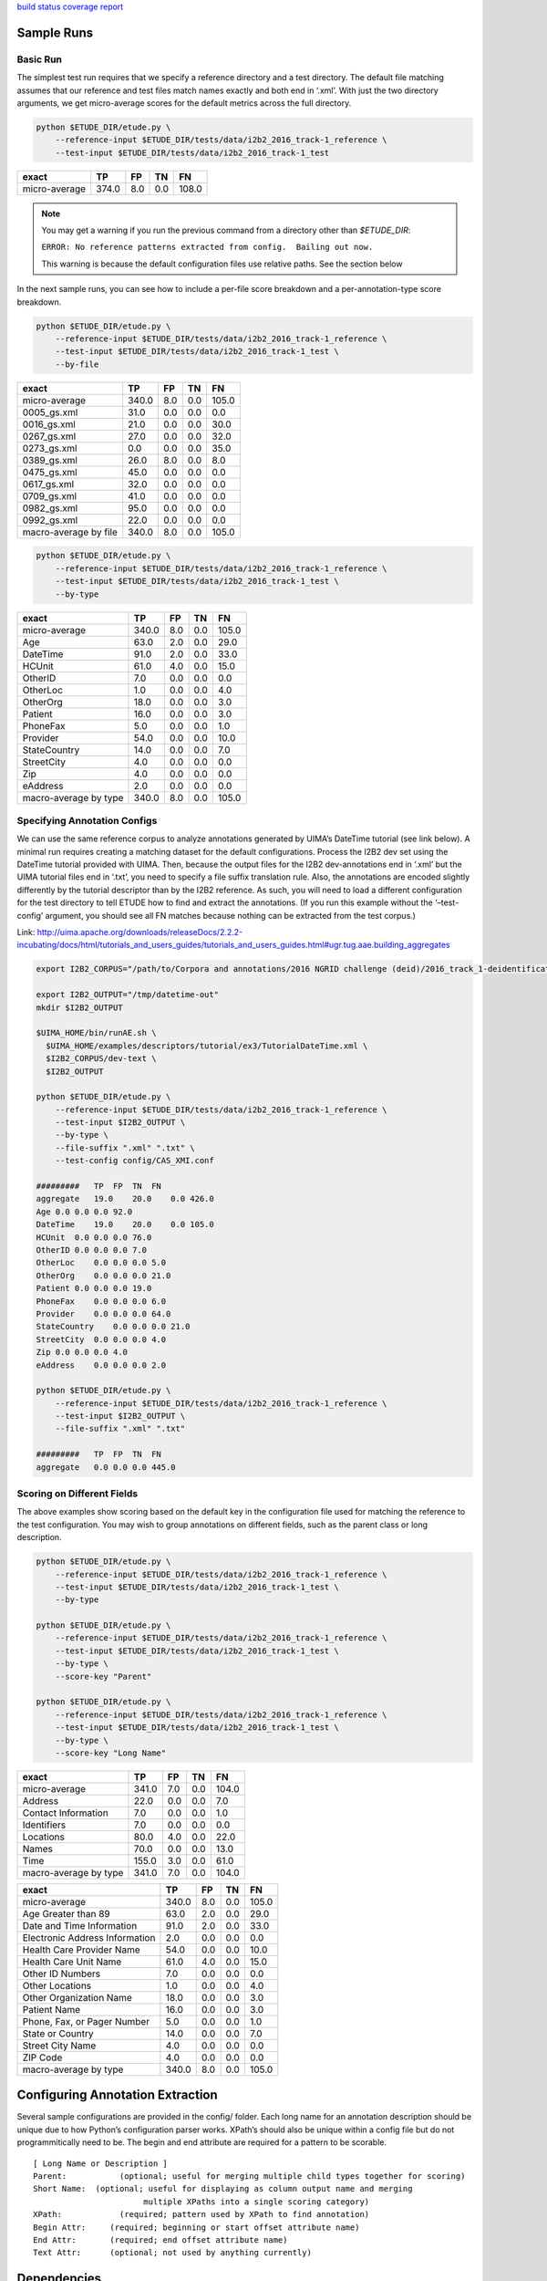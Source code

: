 `build status <https://git.musc.edu/tbic/etude/commits/master>`__
`coverage report <https://git.musc.edu/tbic/etude/commits/master>`__

Sample Runs
===========

Basic Run
---------

The simplest test run requires that we specify a reference directory and
a test directory. The default file matching assumes that our reference
and test files match names exactly and both end in ‘.xml’. With just the
two directory arguments, we get micro-average scores for the default
metrics across the full directory.

.. code:: bash

   python $ETUDE_DIR/etude.py \
       --reference-input $ETUDE_DIR/tests/data/i2b2_2016_track-1_reference \
       --test-input $ETUDE_DIR/tests/data/i2b2_2016_track-1_test

+---------------+-------+-----+-----+-------+
| exact         | TP    | FP  | TN  | FN    |
+===============+=======+=====+=====+=======+
| micro-average | 374.0 | 8.0 | 0.0 | 108.0 |
+---------------+-------+-----+-----+-------+

.. note::

   You may get a warning if you run the previous command from a
   directory other than `$ETUDE_DIR`:
   
   ``ERROR: No reference patterns extracted from config.  Bailing out
   now.``

   This warning is because the default configuration files use
   relative paths.  See the section below
   
In the next sample runs, you can see how to include a per-file score
breakdown and a per-annotation-type score breakdown.

.. code:: bash

   python $ETUDE_DIR/etude.py \
       --reference-input $ETUDE_DIR/tests/data/i2b2_2016_track-1_reference \
       --test-input $ETUDE_DIR/tests/data/i2b2_2016_track-1_test \
       --by-file

+-----------------------+-------+-----+-----+-------+
| exact                 | TP    | FP  | TN  | FN    |
+=======================+=======+=====+=====+=======+
| micro-average         | 340.0 | 8.0 | 0.0 | 105.0 |
+-----------------------+-------+-----+-----+-------+
| 0005_gs.xml           | 31.0  | 0.0 | 0.0 | 0.0   |
+-----------------------+-------+-----+-----+-------+
| 0016_gs.xml           | 21.0  | 0.0 | 0.0 | 30.0  |
+-----------------------+-------+-----+-----+-------+
| 0267_gs.xml           | 27.0  | 0.0 | 0.0 | 32.0  |
+-----------------------+-------+-----+-----+-------+
| 0273_gs.xml           | 0.0   | 0.0 | 0.0 | 35.0  |
+-----------------------+-------+-----+-----+-------+
| 0389_gs.xml           | 26.0  | 8.0 | 0.0 | 8.0   |
+-----------------------+-------+-----+-----+-------+
| 0475_gs.xml           | 45.0  | 0.0 | 0.0 | 0.0   |
+-----------------------+-------+-----+-----+-------+
| 0617_gs.xml           | 32.0  | 0.0 | 0.0 | 0.0   |
+-----------------------+-------+-----+-----+-------+
| 0709_gs.xml           | 41.0  | 0.0 | 0.0 | 0.0   |
+-----------------------+-------+-----+-----+-------+
| 0982_gs.xml           | 95.0  | 0.0 | 0.0 | 0.0   |
+-----------------------+-------+-----+-----+-------+
| 0992_gs.xml           | 22.0  | 0.0 | 0.0 | 0.0   |
+-----------------------+-------+-----+-----+-------+
| macro-average by file | 340.0 | 8.0 | 0.0 | 105.0 |
+-----------------------+-------+-----+-----+-------+

.. code:: bash

   python $ETUDE_DIR/etude.py \
       --reference-input $ETUDE_DIR/tests/data/i2b2_2016_track-1_reference \
       --test-input $ETUDE_DIR/tests/data/i2b2_2016_track-1_test \
       --by-type

+-----------------------+-------+-----+-----+-------+
| exact                 | TP    | FP  | TN  | FN    |
+=======================+=======+=====+=====+=======+
| micro-average         | 340.0 | 8.0 | 0.0 | 105.0 |
+-----------------------+-------+-----+-----+-------+
| Age                   | 63.0  | 2.0 | 0.0 | 29.0  |
+-----------------------+-------+-----+-----+-------+
| DateTime              | 91.0  | 2.0 | 0.0 | 33.0  |
+-----------------------+-------+-----+-----+-------+
| HCUnit                | 61.0  | 4.0 | 0.0 | 15.0  |
+-----------------------+-------+-----+-----+-------+
| OtherID               | 7.0   | 0.0 | 0.0 | 0.0   |
+-----------------------+-------+-----+-----+-------+
| OtherLoc              | 1.0   | 0.0 | 0.0 | 4.0   |
+-----------------------+-------+-----+-----+-------+
| OtherOrg              | 18.0  | 0.0 | 0.0 | 3.0   |
+-----------------------+-------+-----+-----+-------+
| Patient               | 16.0  | 0.0 | 0.0 | 3.0   |
+-----------------------+-------+-----+-----+-------+
| PhoneFax              | 5.0   | 0.0 | 0.0 | 1.0   |
+-----------------------+-------+-----+-----+-------+
| Provider              | 54.0  | 0.0 | 0.0 | 10.0  |
+-----------------------+-------+-----+-----+-------+
| StateCountry          | 14.0  | 0.0 | 0.0 | 7.0   |
+-----------------------+-------+-----+-----+-------+
| StreetCity            | 4.0   | 0.0 | 0.0 | 0.0   |
+-----------------------+-------+-----+-----+-------+
| Zip                   | 4.0   | 0.0 | 0.0 | 0.0   |
+-----------------------+-------+-----+-----+-------+
| eAddress              | 2.0   | 0.0 | 0.0 | 0.0   |
+-----------------------+-------+-----+-----+-------+
| macro-average by type | 340.0 | 8.0 | 0.0 | 105.0 |
+-----------------------+-------+-----+-----+-------+

Specifying Annotation Configs
-----------------------------

We can use the same reference corpus to analyze annotations generated by
UIMA’s DateTime tutorial (see link below). A minimal run requires
creating a matching dataset for the default configurations. Process the
I2B2 dev set using the DateTime tutorial provided with UIMA. Then,
because the output files for the I2B2 dev-annotations end in ‘.xml’ but
the UIMA tutorial files end in ‘.txt’, you need to specify a file suffix
translation rule. Also, the annotations are encoded slightly differently
by the tutorial descriptor than by the I2B2 reference. As such, you will
need to load a different configuration for the test directory to tell
ETUDE how to find and extract the annotations. (If you run this example
without the ‘–test-config’ argument, you should see all FN matches
because nothing can be extracted from the test corpus.)

Link:
http://uima.apache.org/downloads/releaseDocs/2.2.2-incubating/docs/html/tutorials_and_users_guides/tutorials_and_users_guides.html#ugr.tug.aae.building_aggregates

.. code:: bash

   export I2B2_CORPUS="/path/to/Corpora and annotations/2016 NGRID challenge (deid)/2016_track_1-deidentification"

   export I2B2_OUTPUT="/tmp/datetime-out"
   mkdir $I2B2_OUTPUT

   $UIMA_HOME/bin/runAE.sh \
     $UIMA_HOME/examples/descriptors/tutorial/ex3/TutorialDateTime.xml \
     $I2B2_CORPUS/dev-text \
     $I2B2_OUTPUT

   python $ETUDE_DIR/etude.py \
       --reference-input $ETUDE_DIR/tests/data/i2b2_2016_track-1_reference \
       --test-input $I2B2_OUTPUT \
       --by-type \
       --file-suffix ".xml" ".txt" \
       --test-config config/CAS_XMI.conf

   #########   TP  FP  TN  FN
   aggregate   19.0    20.0    0.0 426.0
   Age 0.0 0.0 0.0 92.0
   DateTime    19.0    20.0    0.0 105.0
   HCUnit  0.0 0.0 0.0 76.0
   OtherID 0.0 0.0 0.0 7.0
   OtherLoc    0.0 0.0 0.0 5.0
   OtherOrg    0.0 0.0 0.0 21.0
   Patient 0.0 0.0 0.0 19.0
   PhoneFax    0.0 0.0 0.0 6.0
   Provider    0.0 0.0 0.0 64.0
   StateCountry    0.0 0.0 0.0 21.0
   StreetCity  0.0 0.0 0.0 4.0
   Zip 0.0 0.0 0.0 4.0
   eAddress    0.0 0.0 0.0 2.0

   python $ETUDE_DIR/etude.py \
       --reference-input $ETUDE_DIR/tests/data/i2b2_2016_track-1_reference \
       --test-input $I2B2_OUTPUT \
       --file-suffix ".xml" ".txt"

   #########   TP  FP  TN  FN
   aggregate   0.0 0.0 0.0 445.0

Scoring on Different Fields
---------------------------

The above examples show scoring based on the default key in the
configuration file used for matching the reference to the test
configuration. You may wish to group annotations on different fields,
such as the parent class or long description.

.. code:: bash

   python $ETUDE_DIR/etude.py \
       --reference-input $ETUDE_DIR/tests/data/i2b2_2016_track-1_reference \
       --test-input $ETUDE_DIR/tests/data/i2b2_2016_track-1_test \
       --by-type

   python $ETUDE_DIR/etude.py \
       --reference-input $ETUDE_DIR/tests/data/i2b2_2016_track-1_reference \
       --test-input $ETUDE_DIR/tests/data/i2b2_2016_track-1_test \
       --by-type \
       --score-key "Parent"

   python $ETUDE_DIR/etude.py \
       --reference-input $ETUDE_DIR/tests/data/i2b2_2016_track-1_reference \
       --test-input $ETUDE_DIR/tests/data/i2b2_2016_track-1_test \
       --by-type \
       --score-key "Long Name"

+-----------------------+-------+-----+-----+-------+
| exact                 | TP    | FP  | TN  | FN    |
+=======================+=======+=====+=====+=======+
| micro-average         | 341.0 | 7.0 | 0.0 | 104.0 |
+-----------------------+-------+-----+-----+-------+
| Address               | 22.0  | 0.0 | 0.0 | 7.0   |
+-----------------------+-------+-----+-----+-------+
| Contact Information   | 7.0   | 0.0 | 0.0 | 1.0   |
+-----------------------+-------+-----+-----+-------+
| Identifiers           | 7.0   | 0.0 | 0.0 | 0.0   |
+-----------------------+-------+-----+-----+-------+
| Locations             | 80.0  | 4.0 | 0.0 | 22.0  |
+-----------------------+-------+-----+-----+-------+
| Names                 | 70.0  | 0.0 | 0.0 | 13.0  |
+-----------------------+-------+-----+-----+-------+
| Time                  | 155.0 | 3.0 | 0.0 | 61.0  |
+-----------------------+-------+-----+-----+-------+
| macro-average by type | 341.0 | 7.0 | 0.0 | 104.0 |
+-----------------------+-------+-----+-----+-------+

+--------------------------------+-------+-----+-----+-------+
| exact                          | TP    | FP  | TN  | FN    |
+================================+=======+=====+=====+=======+
| micro-average                  | 340.0 | 8.0 | 0.0 | 105.0 |
+--------------------------------+-------+-----+-----+-------+
| Age Greater than 89            | 63.0  | 2.0 | 0.0 | 29.0  |
+--------------------------------+-------+-----+-----+-------+
| Date and Time Information      | 91.0  | 2.0 | 0.0 | 33.0  |
+--------------------------------+-------+-----+-----+-------+
| Electronic Address Information | 2.0   | 0.0 | 0.0 | 0.0   |
+--------------------------------+-------+-----+-----+-------+
| Health Care Provider Name      | 54.0  | 0.0 | 0.0 | 10.0  |
+--------------------------------+-------+-----+-----+-------+
| Health Care Unit Name          | 61.0  | 4.0 | 0.0 | 15.0  |
+--------------------------------+-------+-----+-----+-------+
| Other ID Numbers               | 7.0   | 0.0 | 0.0 | 0.0   |
+--------------------------------+-------+-----+-----+-------+
| Other Locations                | 1.0   | 0.0 | 0.0 | 4.0   |
+--------------------------------+-------+-----+-----+-------+
| Other Organization Name        | 18.0  | 0.0 | 0.0 | 3.0   |
+--------------------------------+-------+-----+-----+-------+
| Patient Name                   | 16.0  | 0.0 | 0.0 | 3.0   |
+--------------------------------+-------+-----+-----+-------+
| Phone, Fax, or Pager Number    | 5.0   | 0.0 | 0.0 | 1.0   |
+--------------------------------+-------+-----+-----+-------+
| State or Country               | 14.0  | 0.0 | 0.0 | 7.0   |
+--------------------------------+-------+-----+-----+-------+
| Street City Name               | 4.0   | 0.0 | 0.0 | 0.0   |
+--------------------------------+-------+-----+-----+-------+
| ZIP Code                       | 4.0   | 0.0 | 0.0 | 0.0   |
+--------------------------------+-------+-----+-----+-------+
| macro-average by type          | 340.0 | 8.0 | 0.0 | 105.0 |
+--------------------------------+-------+-----+-----+-------+

Configuring Annotation Extraction
=================================

Several sample configurations are provided in the config/ folder. Each
long name for an annotation description should be unique due to how
Python’s configuration parser works. XPath’s should also be unique
within a config file but do not programmitically need to be. The begin
and end attribute are required for a pattern to be scorable.

::

   [ Long Name or Description ]
   Parent:           (optional; useful for merging multiple child types together for scoring)
   Short Name:  (optional; useful for displaying as column output name and merging
                          multiple XPaths into a single scoring category)
   XPath:            (required; pattern used by XPath to find annotation)
   Begin Attr:     (required; beginning or start offset attribute name)
   End Attr:       (required; end offset attribute name)
   Text Attr:      (optional; not used by anything currently)

Dependencies
============

Python module requirements for running ETUDE are included in the
requirements.txt file. You should be able to install all non-default
packages using pip:

.. code:: bash

   pip install -r requirements

Testing
=======

Unit testing is done with the pytest module. Because of a bug in how
tests are processed in Python 2.7, you should run pytest indirectly
rather than directly:

.. code:: bash

   python -m pytest tests/

   ## You can also generate a coverate report in html format
   python -m pytest --cov-report html --cov=./ tests/

   ## The junit file is helpful for automated systems or CI pipelines
   python -m pytest --junitxml=junit.xml tests
